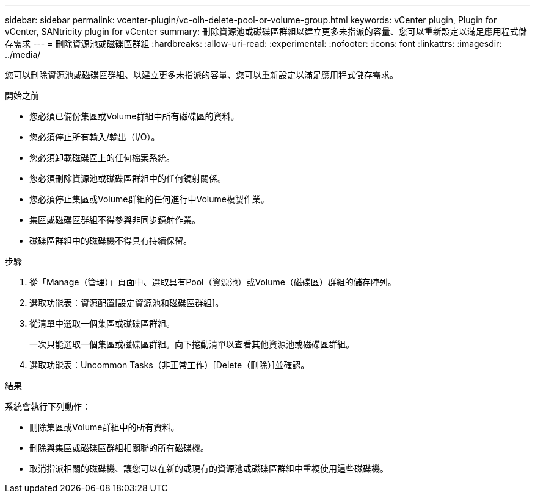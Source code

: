 ---
sidebar: sidebar 
permalink: vcenter-plugin/vc-olh-delete-pool-or-volume-group.html 
keywords: vCenter plugin, Plugin for vCenter, SANtricity plugin for vCenter 
summary: 刪除資源池或磁碟區群組以建立更多未指派的容量、您可以重新設定以滿足應用程式儲存需求 
---
= 刪除資源池或磁碟區群組
:hardbreaks:
:allow-uri-read: 
:experimental: 
:nofooter: 
:icons: font
:linkattrs: 
:imagesdir: ../media/


[role="lead"]
您可以刪除資源池或磁碟區群組、以建立更多未指派的容量、您可以重新設定以滿足應用程式儲存需求。

.開始之前
* 您必須已備份集區或Volume群組中所有磁碟區的資料。
* 您必須停止所有輸入/輸出（I/O）。
* 您必須卸載磁碟區上的任何檔案系統。
* 您必須刪除資源池或磁碟區群組中的任何鏡射關係。
* 您必須停止集區或Volume群組的任何進行中Volume複製作業。
* 集區或磁碟區群組不得參與非同步鏡射作業。
* 磁碟區群組中的磁碟機不得具有持續保留。


.步驟
. 從「Manage（管理）」頁面中、選取具有Pool（資源池）或Volume（磁碟區）群組的儲存陣列。
. 選取功能表：資源配置[設定資源池和磁碟區群組]。
. 從清單中選取一個集區或磁碟區群組。
+
一次只能選取一個集區或磁碟區群組。向下捲動清單以查看其他資源池或磁碟區群組。

. 選取功能表：Uncommon Tasks（非正常工作）[Delete（刪除）]並確認。


.結果
系統會執行下列動作：

* 刪除集區或Volume群組中的所有資料。
* 刪除與集區或磁碟區群組相關聯的所有磁碟機。
* 取消指派相關的磁碟機、讓您可以在新的或現有的資源池或磁碟區群組中重複使用這些磁碟機。

